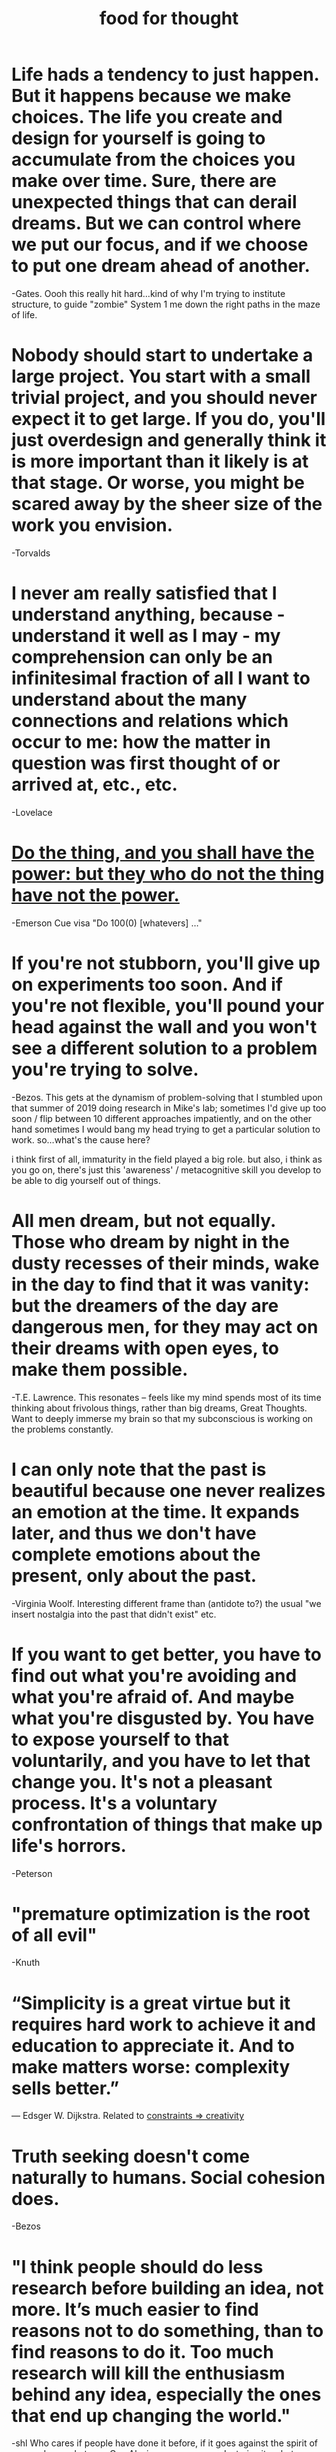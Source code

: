 :PROPERTIES:
:ID:       3a0c66d3-33f0-4212-ba7b-eadd5665842e
:END:
#+TITLE: food for thought

* Life hads a tendency to just happen. But it happens because we make choices. The life you *create and design for yourself* is going to accumulate from the choices you make over time. Sure, there are unexpected things that can derail dreams. But we can control where we put our focus, and if we *choose to put one dream ahead of another.*
-Gates. Oooh this really hit hard...kind of why I'm trying to institute structure, to guide "zombie" System 1 me down the right paths in the maze of life.
* Nobody should start to undertake a large project. You start with a small trivial project, and you should never expect it to get large. If you do, you'll just overdesign and generally think it is more important than it likely is at that stage. Or worse, you might be scared away by the sheer size of the work you envision.
-Torvalds
* I never am really satisfied that I understand anything, because - understand it well as I may - my comprehension can only be an infinitesimal fraction of all I want to understand about the many connections and relations which occur to me: how the matter in question was first thought of or arrived at, etc., etc.
-Lovelace
* [[file:principles.org::*Do the thing, and you shall have the power: but they who do not the thing have not the power.][Do the thing, and you shall have the power: but they who do not the thing have not the power.]]
-Emerson
Cue visa "Do 100(0) [whatevers] ..."
* If you're not stubborn, you'll give up on experiments too soon. And if you're not flexible, you'll pound your head against the wall and you won't see a different solution to a problem you're trying to solve.
-Bezos. This gets at the dynamism of problem-solving that I stumbled upon that summer of 2019 doing research in Mike's lab; sometimes I'd give up too soon / flip between 10 different approaches impatiently, and on the other hand sometimes I would bang my head trying to get a particular solution to work. so...what's the cause here?

i think first of all, immaturity in the field played a big role. but also, i think as you go on, there's just this 'awareness' / metacognitive skill you develop to be able to dig yourself out of things.
* All men dream, but not equally. Those who dream by night in the dusty recesses of their minds, wake in the day to find that it was vanity: but the dreamers of the day are dangerous men, for they may act on their dreams with open eyes, to make them possible.
-T.E. Lawrence. This resonates -- feels like my mind spends most of its time thinking about frivolous things, rather than big dreams, Great Thoughts. Want to deeply immerse my brain so that my subconscious is working on the problems constantly.
* I can only note that the past is beautiful because one never realizes an emotion at the time. It expands later, and thus we don't have complete emotions about the present, only about the past.
-Virginia Woolf. Interesting different frame than (antidote to?) the usual "we insert nostalgia into the past that didn't exist" etc.
* If you want to get better, you have to find out what you're avoiding and what you're afraid of. And maybe what you're disgusted by. You have to expose yourself to that voluntarily, and you have to let that change you. It's not a pleasant process. It's a voluntary confrontation of things that make up life's horrors.
-Peterson
* "premature optimization is the root of all evil"
-Knuth
* “Simplicity is a great virtue but it requires hard work to achieve it and education to appreciate it. And to make matters worse: complexity sells better.”
― Edsger W. Dijkstra. Related to [[file:20200227113959_framing.org::*Constraints => creativity][constraints => creativity]]
* Truth seeking doesn't come naturally to humans. Social cohesion does.
-Bezos
* "I think people should do less research before building an idea, not more. It’s much easier to find reasons not to do something, than to find reasons to do it. Too much research will kill the enthusiasm behind any idea, especially the ones that end up changing the world."
-shl
  Who cares if people have done it before, if it goes against the spirit of org mode, or whatever. Cue Alexis -- no one cares. Just give it a shot.
* The reality of things consists in their persistent forcing themselves upon our recognition. If a thing has no such persistence, it is a mere dream. Reality, then, is persistence, is regularity.
:PROPERTIES:
:ID:       2bafb942-ab9e-4536-b17c-18c65f45bdca
:END:
–C. S. Peirce
* Once you have tasted flight, you will forever walk the earth with your eyes turned skyward, for there you have been, and there you will always long to return.
-da Vinci
* Freethinkers are those who are willing to use their minds without prejudice and without fearing to understand things that clash with their own customs, privileges, or beliefs. This state of mind is not common, but it is essential for right thinking.
:PROPERTIES:
:ID:       ae288098-723a-4aee-8e38-9c082e54799b
:END:
-Tolstoy
* The master in the art of living makes little distinction between his work and his play, his labor and his leisure, his mind and his body, his information and his recreation, his love and his religion. He hardly knows which is which. He simply pursues his vision of excellence at whatever he does, leaving others to decide whether he is working or playing. To him he is always doing both.
-James A. Michener
* There comes a time and point in your life when, despite all the difficulties, you have to pick yourself up and push yourself outside of your comfort zone as there is nothing more that will help you achieve your best. Good luck and God bless.
-random person on KeyHero
* If you don't like where you are, you need to accept your lot. aAnd you need to start improving what's right in front of you, and it doesn't actually take very long. In 6 months you'll be very much ahead if you do that. Imagine a life lived like that, where you stop actively working against yourself and instead do exactly those things that would push you forward: where would you be in a year?
-Peterson. I know it's basic, but it's like...just think about that time in 6 months. 6 months from now will be grateful for what I've done. (In fact, I am grateful for what I've done in the last 4 months with myself (1/1/2021 today.) I feel like I have changed the course of my life.)
* You like being busy. You don't have time to think about anything else. Just the task that you were working on. But when you're done for the day and get in your bed to sleep, you're not busy anymore and the mind starts to wander. All those thoughts that you were subconsciously avoiding, they come back.
-random person on KeyHero
* The beauty of mathematics only shows itself to more patient followers.
-Maryam Mirzakhani
* Your world is a living expression of how you are using—and have used—your mind.
Earl Nightingale
